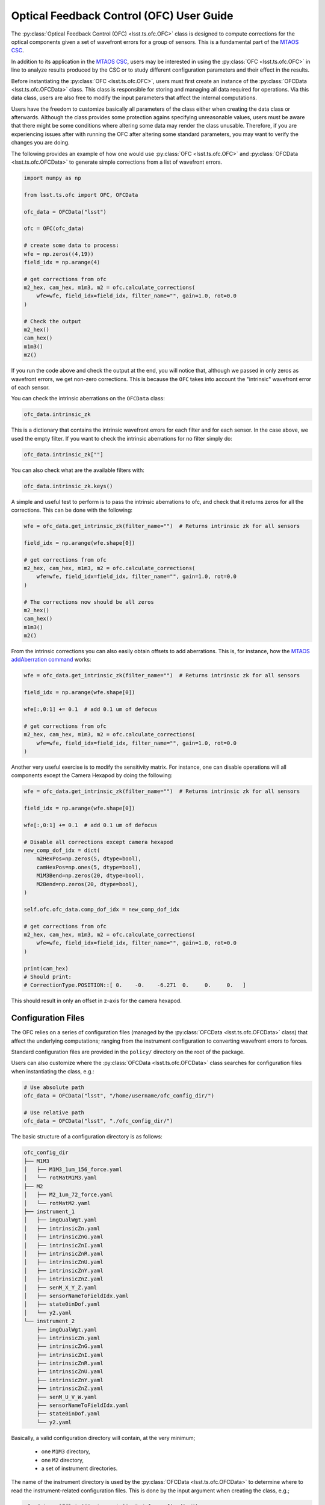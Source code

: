 .. _user_guide:

#########################################
Optical Feedback Control (OFC) User Guide
#########################################

.. image:: https://img.shields.io/badge/GitHub-ts_ofc-green.svg
    :target: https://github.com/lsst-ts/ts_ofc
.. image:: https://img.shields.io/badge/Jenkins-ts_ofc-green.svg
    :target: https://tssw-ci.lsst.org/job/LSST_Telescope-and-Site/job/ts_ofc/
.. image:: https://img.shields.io/badge/Jira-ts_ofc-green.svg
    :target: https://jira.lsstcorp.org/issues/?jql=labels+%3D+ts_ofc

The :py:class:`Optical Feedback Control (OFC) <lsst.ts.ofc.OFC>` class is designed to compute corrections for the optical components given a set of wavefront errors for a group of sensors.
This is a fundamental part of the `MTAOS CSC`_.

.. _MTAOS CSC: https://ts-mtaos.lsst.io

In addition to its application in the `MTAOS CSC`_, users may be interested in using the :py:class:`OFC <lsst.ts.ofc.OFC>` in line to analyze results produced by the CSC or to study different configuration parameters and their effect in the results.

Before instantiating the :py:class:`OFC <lsst.ts.ofc.OFC>`, users must first create an instance of the :py:class:`OFCData <lsst.ts.ofc.OFCData>` class.
This class is responsible for storing and managing all data required for operations.
Via this data class, users are also free to modify the input parameters that affect the internal computations.

Users have the freedom to customize basically all parameters of the class either when creating the data class or afterwards.
Although the class provides some protection agains specifying unreasonable values, users must be aware that there might be some conditions where altering some data may render the class unusable.
Therefore, if you are experiencing issues after with running the OFC after altering some standard parameters, you may want to verify the changes you are doing.

The following provides an example of how one would use :py:class:`OFC <lsst.ts.ofc.OFC>` and :py:class:`OFCData <lsst.ts.ofc.OFCData>` to generate simple corrections from a list of wavefront errors.

.. code-block:: python

  import numpy as np

  from lsst.ts.ofc import OFC, OFCData

  ofc_data = OFCData("lsst")

  ofc = OFC(ofc_data)

  # create some data to process:
  wfe = np.zeros((4,19))
  field_idx = np.arange(4)

  # get corrections from ofc
  m2_hex, cam_hex, m1m3, m2 = ofc.calculate_corrections(
      wfe=wfe, field_idx=field_idx, filter_name="", gain=1.0, rot=0.0
  )

  # Check the output
  m2_hex()
  cam_hex()
  m1m3()
  m2()

If you run the code above and check the output at the end, you will notice that, although we passed in only zeros as wavefront errors, we get non-zero corrections.
This is because the ``OFC`` takes into account the "intrinsic" wavefront error of each sensor.

You can check the intrinsic aberrations on the ``OFCData`` class:

.. code-block:: python

  ofc_data.intrinsic_zk

This is a dictionary that contains the intrinsic wavefront errors for each filter and for each sensor.
In the case above, we used the empty filter.
If you want to check the intrinsic aberrations for no filter simply do:

.. code-block:: python

  ofc_data.intrinsic_zk[""]

You can also check what are the available filters with:

.. code-block:: python

  ofc_data.intrinsic_zk.keys()


A simple and useful test to perform is to pass the intrinsic aberrations to ofc, and check that it returns zeros for all the corrections.
This can be done with the following:

.. code-block:: python

  wfe = ofc_data.get_intrinsic_zk(filter_name="")  # Returns intrinsic zk for all sensors

  field_idx = np.arange(wfe.shape[0])

  # get corrections from ofc
  m2_hex, cam_hex, m1m3, m2 = ofc.calculate_corrections(
      wfe=wfe, field_idx=field_idx, filter_name="", gain=1.0, rot=0.0
  )

  # The corrections now should be all zeros
  m2_hex()
  cam_hex()
  m1m3()
  m2()

From the intrinsic corrections you can also easily obtain offsets to add aberrations.
This is, for instance, how the `MTAOS addAberration command`_ works:

.. _MTAOS addAberration command: https://ts-mtaos.lsst.io/user-guide/user-guide.html#adding-aberration

.. code-block:: python

  wfe = ofc_data.get_intrinsic_zk(filter_name="")  # Returns intrinsic zk for all sensors

  field_idx = np.arange(wfe.shape[0])

  wfe[:,0:1] += 0.1  # add 0.1 um of defocus

  # get corrections from ofc
  m2_hex, cam_hex, m1m3, m2 = ofc.calculate_corrections(
      wfe=wfe, field_idx=field_idx, filter_name="", gain=1.0, rot=0.0
  )

Another very useful exercise is to modify the sensitivity matrix.
For instance, one can disable operations will all components except the Camera Hexapod by doing the following:

.. code-block:: python

  wfe = ofc_data.get_intrinsic_zk(filter_name="")  # Returns intrinsic zk for all sensors

  field_idx = np.arange(wfe.shape[0])

  wfe[:,0:1] += 0.1  # add 0.1 um of defocus

  # Disable all corrections except camera hexapod
  new_comp_dof_idx = dict(
      m2HexPos=np.zeros(5, dtype=bool),
      camHexPos=np.ones(5, dtype=bool),
      M1M3Bend=np.zeros(20, dtype=bool),
      M2Bend=np.zeros(20, dtype=bool),
  )

  self.ofc.ofc_data.comp_dof_idx = new_comp_dof_idx

  # get corrections from ofc
  m2_hex, cam_hex, m1m3, m2 = ofc.calculate_corrections(
      wfe=wfe, field_idx=field_idx, filter_name="", gain=1.0, rot=0.0
  )

  print(cam_hex)
  # Should print:
  # CorrectionType.POSITION::[ 0.    -0.    -6.271  0.     0.     0.   ]

This should result in only an offset in z-axis for the camera hexapod.

.. _OFC-User-Guide-Configuration-Files:

Configuration Files
-------------------

The OFC relies on a series of configuration files (managed by the :py:class:`OFCData <lsst.ts.ofc.OFCData>` class) that affect the underlying computations; ranging from the instrument configuration to converting wavefront errors to forces.

Standard configuration files are provided in the ``policy/`` directory on the root of the package.

Users can also customize where the :py:class:`OFCData <lsst.ts.ofc.OFCData>` class searches for configuration files when instantiating the class, e.g.:

.. code-block:: python

  # Use absolute path
  ofc_data = OFCData("lsst", "/home/username/ofc_config_dir/")

  # Use relative path
  ofc_data = OFCData("lsst", "./ofc_config_dir/")

The basic structure of a configuration directory is as follows:

.. code-block:: rst

  ofc_config_dir
  ├── M1M3
  │   ├── M1M3_1um_156_force.yaml
  │   └── rotMatM1M3.yaml
  ├── M2
  │   ├── M2_1um_72_force.yaml
  │   └── rotMatM2.yaml
  ├── instrument_1
  │   ├── imgQualWgt.yaml
  │   ├── intrinsicZn.yaml
  │   ├── intrinsicZnG.yaml
  │   ├── intrinsicZnI.yaml
  │   ├── intrinsicZnR.yaml
  │   ├── intrinsicZnU.yaml
  │   ├── intrinsicZnY.yaml
  │   ├── intrinsicZnZ.yaml
  │   ├── senM_X_Y_Z.yaml
  │   ├── sensorNameToFieldIdx.yaml
  │   ├── state0inDof.yaml
  │   └── y2.yaml
  └── instrument_2
      ├── imgQualWgt.yaml
      ├── intrinsicZn.yaml
      ├── intrinsicZnG.yaml
      ├── intrinsicZnI.yaml
      ├── intrinsicZnR.yaml
      ├── intrinsicZnU.yaml
      ├── intrinsicZnY.yaml
      ├── intrinsicZnZ.yaml
      ├── senM_U_V_W.yaml
      ├── sensorNameToFieldIdx.yaml
      ├── state0inDof.yaml
      └── y2.yaml

Basically, a valid configuration directory will contain, at the very minimum;

  - one ``M1M3`` directory,
  - one ``M2`` directory,
  - a set of instrument directories.

The name of the instrument directory is used by the :py:class:`OFCData <lsst.ts.ofc.OFCData>` to determine where to read the instrument-related configuration files.
This is done by the input argument when creating the class, e.g.;

.. code-block:: python

  ofc_data = OFCData("instrument_1", "./ofc_config_dir/")

Will read the instrument files from the ``instrument_1`` directory.

For instance, the directory structure of the standard configuration file (e.g. ``policy/``) is:

.. code-block:: rst

  policy
  ├── M1M3
  ├── M2
  ├── comcam
  ├── lsst
  └── lsstfam

Which means it defines the following instruments by default:

  - comcam: Commissioning Camera full array mode.
  - lsst: LSST Camera corner wavefront sensing mode.
  - lsstfam: LSST Camera full array mode.

For each instrument the following files must be defined:

  - ``imgQualWgt.yaml``; weighting ratio of image quality used in the Q matrix in cost function.
  - ``intrinsicZn.yaml``; intrinsic Zernike coefficients for the monochromatic light.
    This is a ``N`` x 24, where ``N`` is the number of sensors in the instrument.
    The column are the 24 Zernike coefficients (Z1 - Z24).
    The unit is (Zk in um)/ (wavelength in um).
  - ``intrinsicZn<filter_name>.yaml``; intrinsic Zernike coefficients for the ``filter_name`` filter.
    These files have the same format as the ``intrinsicZn.yaml`` above.
    The filter names must match the values in :py:attr:`BaseOFCData.eff_wavelength <lsst.ts.ofc.OFCData.eff_wavelength>`.
    If you want to provide a custom set of filters, make sure you update the dictionary with the appropriate information.
  - ``senM_X_Y_Z.yaml``; sensitivity matrix.
    This files defines a 3-dimension array with X x Y x Z elements.
    The first dimension is number of field points.
    The second dimension is number of terms of Zernike polynomial in um (Z4-Z22).
    The third dimension is the number of degrees of freedom (DOF).
    The DOF are (1) M2 dz, dx, dy in um, (2) M2 rx, ry in arcsec, (3) Cam dz, dx, dy in um, (4) Cam rx, ry in arcsec, (5) 20 M1M3 bending mode in um,  (6) 20 M2 bending mode in um.
  - ``sensorNameToFieldIdx.yaml``; mapping between the sensor name and field index.
  - ``state0inDof.yaml``: initial state of the optics in the basis of DOF.
  - ``y2.yaml``: the wavefront error correction between the central raft and corner wavefront sensor.
